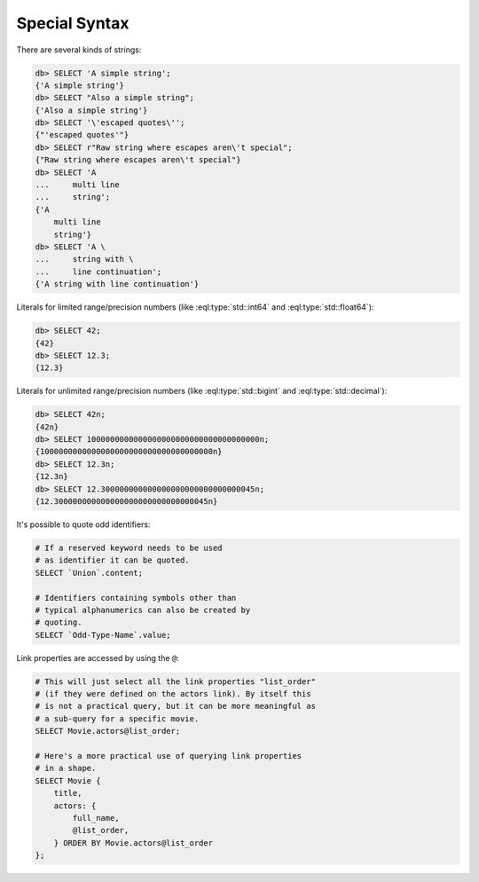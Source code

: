 .. _ref_cheatsheet_syntax:

Special Syntax
==============

There are several kinds of strings:

.. code-block:: edgeql-repl

    db> SELECT 'A simple string';
    {'A simple string'}
    db> SELECT "Also a simple string";
    {'Also a simple string'}
    db> SELECT '\'escaped quotes\'';
    {"'escaped quotes'"}
    db> SELECT r"Raw string where escapes aren\'t special";
    {"Raw string where escapes aren\'t special"}
    db> SELECT 'A
    ...     multi line
    ...     string';
    {'A
        multi line
        string'}
    db> SELECT 'A \
    ...     string with \
    ...     line continuation';
    {'A string with line continuation'}

Literals for limited range/precision numbers (like
:eql:type:`std::int64` and :eql:type:`std::float64`):

.. code-block:: edgeql-repl

    db> SELECT 42;
    {42}
    db> SELECT 12.3;
    {12.3}

Literals for unlimited range/precision numbers (like
:eql:type:`std::bigint` and :eql:type:`std::decimal`):

.. code-block:: edgeql-repl

    db> SELECT 42n;
    {42n}
    db> SELECT 1000000000000000000000000000000000000n;
    {1000000000000000000000000000000000000n}
    db> SELECT 12.3n;
    {12.3n}
    db> SELECT 12.300000000000000000000000000000045n;
    {12.300000000000000000000000000000045n}

It's possible to quote odd identifiers:

.. code-block:: edgeql

    # If a reserved keyword needs to be used
    # as identifier it can be quoted.
    SELECT `Union`.content;

    # Identifiers containing symbols other than
    # typical alphanumerics can also be created by
    # quoting.
    SELECT `Odd-Type-Name`.value;

Link properties are accessed by using the ``@``:

.. code-block:: edgeql

    # This will just select all the link properties "list_order"
    # (if they were defined on the actors link). By itself this
    # is not a practical query, but it can be more meaningful as
    # a sub-query for a specific movie.
    SELECT Movie.actors@list_order;

    # Here's a more practical use of querying link properties
    # in a shape.
    SELECT Movie {
        title,
        actors: {
            full_name,
            @list_order,
        } ORDER BY Movie.actors@list_order
    };

